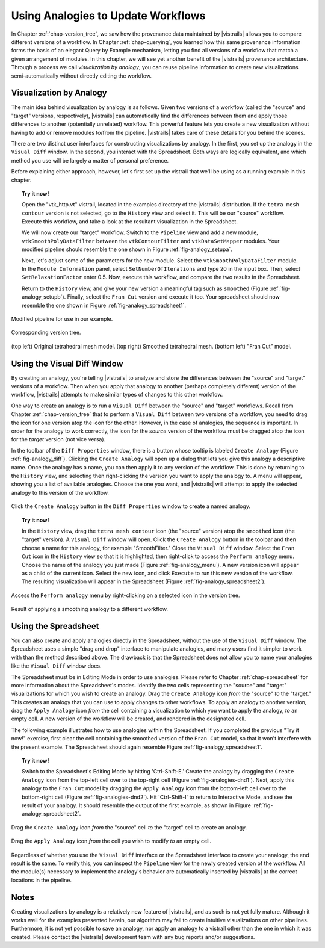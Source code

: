 .. _chap-analogies:

***************************************
Using Analogies to Update Workflows
***************************************

.. index:: analogy

In Chapter :ref:`chap-version_tree`, we saw how the provenance data maintained by |vistrails| allows you to compare different versions of a workflow. In Chapter :ref:`chap-querying`, you learned how this same provenance information forms the basis of an elegant Query by Example mechanism, letting you find all versions of a workflow that match a given arrangement of modules. In this chapter, we will see yet another benefit of the |vistrails| provenance architecture. Through a process we call *visualization by analogy*, you can reuse pipeline information to create new visualizations semi-automatically without directly editing the workflow.

Visualization by Analogy
========================

The main idea behind visualization by analogy is as follows. Given two versions of a workflow (called the "source" and "target" versions, respectively), |vistrails| can automatically find the differences between them and apply those differences to another (potentially unrelated) workflow. This powerful feature lets you create a new visualization without having to add or remove modules to/from the pipeline. |vistrails| takes care of these details for you behind the scenes.

There are two distinct user interfaces for constructing visualizations by analogy. In the first, you set up the analogy in the ``Visual Diff`` window. In the second, you interact with the Spreadsheet. Both ways are logically equivalent, and which method you use will be largely a matter of personal preference.

Before explaining either approach, however, let's first set up the vistrail that we'll be using as a running example in this chapter.

.. topic:: Try it now!

   Open the "vtk\_http.vt" vistrail, located in the examples directory of the |vistrails| distribution. If the ``tetra mesh contour`` version is not selected, go to the ``History`` view and select it. This will be our "source" workflow. Execute this workflow, and take a look at the resultant visualization in the Spreadsheet.

   We will now create our "target" workflow.  Switch to the ``Pipeline`` view and add a new module, ``vtkSmoothPolyDataFilter`` between the ``vtkContourFilter`` and ``vtkDataSetMapper`` modules. Your modified pipeline should resemble the one shown in Figure :ref:`fig-analogy_setupa`.

   Next, let's adjust some of the parameters for the new module. Select the ``vtkSmoothPolyDataFilter`` module. In the ``Module Information`` panel, select ``SetNumberOfIterations`` and type 20 in the input box. Then, select ``SetRelaxationFactor`` enter 0.5. Now, execute this workflow, and compare the two results in the Spreadsheet.

   Return to the ``History`` view, and give your new version a meaningful tag such as ``smoothed`` (Figure :ref:`fig-analogy_setupb`). Finally, select the ``Fran Cut`` version and execute it too. Your spreadsheet should now resemble the one shown in Figure :ref:`fig-analogy_spreadsheet1`.

.. %\begin{figure}
.. %\centering
.. %\includegraphics[width=2in,clip=false]{analogy_setup.png}
.. %\caption{Modified pipeline for use in our example.}
.. %\label{fig-analogy_setup}
.. %\end{figure}

.. fig-analogy_setup

.. _fig-analogy_setupa:

.. figure:: figures/analogies/analogy_setup.png
   :height: 2in
   :align: center

   Modified pipeline for use in our example.

.. _fig-analogy_setupb:

.. figure:: figures/analogies/analogy_setup2.png
   :height: 2in
   :align: center

   Corresponding version tree.

.. _fig-analogy_spreadsheet1:

.. figure:: figures/analogies/analogy_spreadsheet1.png
   :width: 5in
   :align: center

   \(top left\) Original tetrahedral mesh model. \(top right\) Smoothed tetrahedral mesh. \(bottom left\) "Fran Cut" model.

Using the Visual Diff Window
============================

By creating an analogy, you're telling |vistrails| to analyze and store the differences between the "source" and "target" versions of a workflow.  Then when you apply that analogy to another (perhaps completely different) version of the workflow, |vistrails| attempts to make similar types of changes to this other workflow.

One way to create an analogy is to run a ``Visual Diff`` between the "source" and "target" workflows. Recall from Chapter :ref:`chap-version_tree` that to perform a ``Visual Diff`` between two versions of a workflow, you need to drag the icon for one version atop the icon for the other. However, in the case of analogies, the sequence is important. In order for the analogy to work correctly, the icon for the *source* version of the workflow must be dragged atop the icon for the *target* version (not vice versa).

In the toolbar of the ``Diff Properties`` window, there is a button whose tooltip is labeled ``Create Analogy`` (Figure :ref:`fig-analogy_diff`).  Clicking the ``Create Analogy`` will open up a dialog that lets you give this analogy a descriptive name. 
Once the analogy has a name, you can then apply it to any version of the workflow. This is done by returning to the ``History`` view, and selecting then right-clicking the version you want to apply the analogy to. A menu will appear, showing you a list of available analogies. Choose the one you want, and |vistrails| will attempt to apply the selected analogy to this version of the workflow.

.. _fig-analogy_diff:

.. figure:: figures/analogies/analogy_diff.png
   :width: 4.5in
   :align: center

   Click the ``Create Analogy`` button in the ``Diff Properties`` window to create a named analogy.

.. topic:: Try it now!

   In the ``History`` view, drag the ``tetra mesh contour`` icon (the "source" version) atop the ``smoothed`` icon (the "target" version). A ``Visual Diff`` window will open. Click the ``Create Analogy`` button in the toolbar and then choose a name for this analogy, for example "SmoothFilter."  Close the  ``Visual Diff`` window. Select the ``Fran Cut`` icon in the ``History`` view so that it is highlighted, then right-click to access the ``Perform analogy`` menu. Choose the name of the analogy you just made (Figure :ref:`fig-analogy_menu`). A new version icon will appear as a child of the current icon. Select the new icon, and click ``Execute`` to run this new version of the workflow. The resulting visualization will appear in the Spreadsheet (Figure :ref:`fig-analogy_spreadsheet2`).

.. _fig-analogy_menu:

.. figure:: figures/analogies/analogy_menu.png
   :width: 3in
   :align: center

   Access the ``Perform analogy`` menu by right-clicking on a selected icon in the version tree.

.. _fig-analogy_spreadsheet2:

.. figure:: figures/analogies/analogy_spreadsheet2.png
   :width: 5in
   :align: center

   Result of applying a smoothing analogy to a different workflow.

Using the Spreadsheet
=====================

You can also create and apply analogies directly in the Spreadsheet, without the use of the ``Visual Diff`` window. The Spreadsheet uses a simple "drag and drop" interface to manipulate analogies, and many users find it simpler to work with than the method described above. The drawback is that the Spreadsheet does not allow you to name your analogies like the ``Visual Diff`` window does.

The Spreadsheet must be in Editing Mode in order to use analogies. Please refer to Chapter :ref:`chap-spreadsheet` for more information about the Spreadsheet's modes. Identify the two cells representing the "source" and "target" visualizations for which you wish to create an analogy. Drag the ``Create Analogy`` icon *from* the "source" *to* the "target." This creates an analogy that you can use to apply changes to other workflows. To apply an analogy to another version, drag the ``Apply Analogy`` icon *from* the cell containing a visualization to which you want to apply the analogy, *to* an empty cell. A new version of the workflow will be created, and rendered in the designated cell.

The following example illustrates how to use analogies within the Spreadsheet. If you completed the previous "Try it now!" exercise, first clear the cell containing the smoothed version of the ``Fran Cut`` model, so that it won't interfere with the present example. The Spreadsheet should again resemble Figure :ref:`fig-analogy_spreadsheet1`.

.. topic:: Try it now!

   Switch to the Spreadsheet's Editing Mode by hitting 'Ctrl-Shift-E.' Create the analogy by dragging the ``Create Analogy`` icon from the top-left cell over to the top-right cell (Figure :ref:`fig-analogies-dnd1`). Next, apply this analogy to the ``Fran Cut`` model by dragging the ``Apply Analogy`` icon from the bottom-left cell over to the bottom-right cell (Figure :ref:`fig-analogies-dnd2`). Hit 'Ctrl-Shift-I' to return to Interactive Mode, and see the result of your analogy. It should resemble the output of the first example, as shown in Figure :ref:`fig-analogy_spreadsheet2`.

.. _fig-analogy_dnd:

.. _fig-analogies-dnd1:

.. figure:: figures/analogies/analogy_dnd1.png
   :height: 2.5in
   :align: center

   Drag the ``Create Analogy`` icon *from* the "source" cell *to* the "target" cell to create an analogy.

.. _fig-analogies-dnd2:

.. figure:: figures/analogies/analogy_dnd2.png
   :height: 2.5in
   :align: center

   Drag the ``Apply Analogy`` icon *from* the cell you wish to modify *to* an empty cell.

Regardless of whether you use the ``Visual Diff`` interface or the Spreadsheet interface to create your analogy, the end result is the same. To verify this, you can inspect the ``Pipeline`` view for the newly created version of the workflow. All the module(s) necessary to implement the analogy's behavior are automatically inserted by |vistrails| at the correct locations in the pipeline.

Notes
=====

.. %While it is also possible to create analogies among three or more versions of a workflow, this is an advanced feature and is not covered in this user's guide.

Creating visualizations by analogy is a relatively new feature of |vistrails|, and as such is not yet fully mature. Although it works well for the examples presented herein, our algorithm may fail to create intuitive visualizations on other pipelines. Furthermore, it is not yet possible to save an analogy, nor apply an analogy to a vistrail other than the one in which it was created. Please contact the |vistrails| development team with any bug reports and/or suggestions.